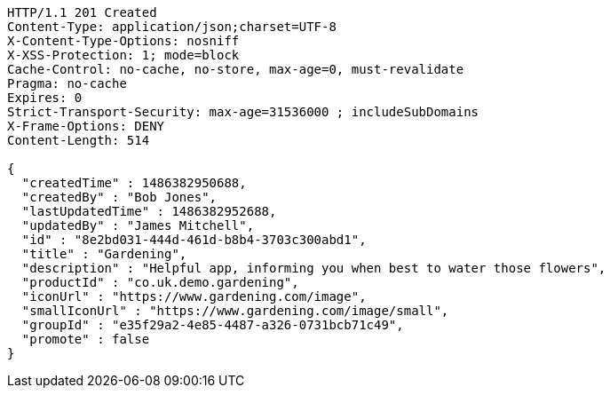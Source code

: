[source,http,options="nowrap"]
----
HTTP/1.1 201 Created
Content-Type: application/json;charset=UTF-8
X-Content-Type-Options: nosniff
X-XSS-Protection: 1; mode=block
Cache-Control: no-cache, no-store, max-age=0, must-revalidate
Pragma: no-cache
Expires: 0
Strict-Transport-Security: max-age=31536000 ; includeSubDomains
X-Frame-Options: DENY
Content-Length: 514

{
  "createdTime" : 1486382950688,
  "createdBy" : "Bob Jones",
  "lastUpdatedTime" : 1486382952688,
  "updatedBy" : "James Mitchell",
  "id" : "8e2bd031-444d-461d-b8b4-3703c300abd1",
  "title" : "Gardening",
  "description" : "Helpful app, informing you when best to water those flowers",
  "productId" : "co.uk.demo.gardening",
  "iconUrl" : "https://www.gardening.com/image",
  "smallIconUrl" : "https://www.gardening.com/image/small",
  "groupId" : "e35f29a2-4e85-4487-a326-0731bcb71c49",
  "promote" : false
}
----